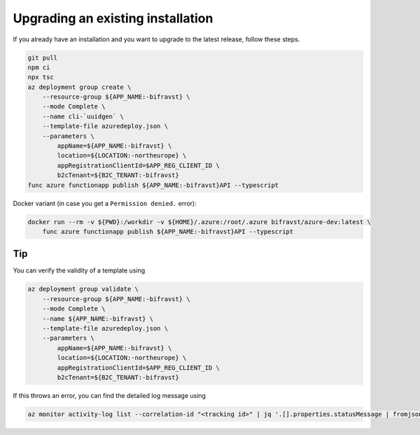 ================================================================================
Upgrading an existing installation
================================================================================

If you already have an installation and you want to upgrade to the latest release, follow these steps.

.. code-block:: bash

    git pull
    npm ci
    npx tsc
    az deployment group create \
        --resource-group ${APP_NAME:-bifravst} \
        --mode Complete \
        --name cli-`uuidgen` \
        --template-file azuredeploy.json \
        --parameters \
            appName=${APP_NAME:-bifravst} \
            location=${LOCATION:-northeurope} \
            appRegistrationClientId=$APP_REG_CLIENT_ID \
            b2cTenant=${B2C_TENANT:-bifravst}
    func azure functionapp publish ${APP_NAME:-bifravst}API --typescript

Docker variant (in case you get a ``Permission denied.`` error):

.. code-block:: bash

    docker run --rm -v ${PWD}:/workdir -v ${HOME}/.azure:/root/.azure bifravst/azure-dev:latest \
        func azure functionapp publish ${APP_NAME:-bifravst}API --typescript

Tip
================================================================================

You can verify the validity of a template using

.. code-block:: bash

    az deployment group validate \
        --resource-group ${APP_NAME:-bifravst} \
        --mode Complete \
        --name ${APP_NAME:-bifravst} \
        --template-file azuredeploy.json \
        --parameters \
            appName=${APP_NAME:-bifravst} \
            location=${LOCATION:-northeurope} \
            appRegistrationClientId=$APP_REG_CLIENT_ID \
            b2cTenant=${B2C_TENANT:-bifravst}

If this throws an error, you can find the detailed log message using

.. code-block:: bash

    az monitor activity-log list --correlation-id "<tracking id>" | jq '.[].properties.statusMessage | fromjson'
